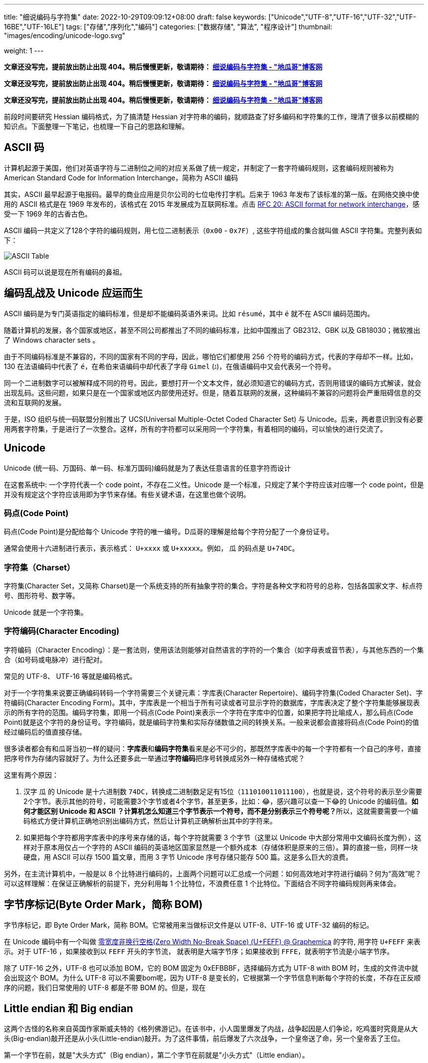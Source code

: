 ---
title: "细说编码与字符集"
date: 2022-10-29T09:09:12+08:00
draft: false
keywords: ["Unicode","UTF-8","UTF-16","UTF-32","UTF-16BE","UTF-16LE"]
tags: ["存储","序列化","编码"]
categories: ["数据存储", "算法", "程序设计"]
thumbnail: "images/encoding/unicode-logo.svg"

weight: 1
---

*文章还没写完，提前放出防止出现 404。稍后慢慢更新，敬请期待： https://www.diguage.com/post/dive-into-encoding-and-character-set/[细说编码与字符集 - "地瓜哥"博客网^]*

*文章还没写完，提前放出防止出现 404。稍后慢慢更新，敬请期待： https://www.diguage.com/post/dive-into-encoding-and-character-set/[细说编码与字符集 - "地瓜哥"博客网^]*

*文章还没写完，提前放出防止出现 404。稍后慢慢更新，敬请期待： https://www.diguage.com/post/dive-into-encoding-and-character-set/[细说编码与字符集 - "地瓜哥"博客网^]*

前段时间要研究 Hessian 编码格式，为了搞清楚 Hessian 对字符串的编码，就顺路查了好多编码和字符集的工作，理清了很多以前模糊的知识点。下面整理一下笔记，也梳理一下自己的思路和理解。

== ASCII 码

计算机起源于美国，他们对英语字符与二进制位之间的对应关系做了统一规定，并制定了一套字符编码规则，这套编码规则被称为 American Standard Code for Information Interchange，简称为 ASCII 编码

其实，ASCII 最早起源于电报码。最早的商业应用是贝尔公司的七位电传打字机。后来于 1963 年发布了该标准的第一版。在网络交换中使用的 ASCII 格式是在 1969 年发布的，该格式在 2015 年发展成为互联网标准。点击 https://www.rfc-editor.org/rfc/rfc20.pdf[RFC 20: ASCII format for network interchange^]，感受一下 1969 年的古香古色。

ASCII 编码一共定义了128个字符的编码规则，用七位二进制表示（`0x00` - `0x7F`）, 这些字符组成的集合就叫做 ASCII 字符集。完整列表如下：

image::/images/encoding/ascii-table.svg[alt="ASCII Table",{image_attr}]

ASCII 码可以说是现在所有编码的鼻祖。

== 编码乱战及 Unicode 应运而生

ASCII 编码是为专门英语指定的编码标准，但是却不能编码英语外来词。比如 `résumé`，其中 `é` 就不在 ASCII 编码范围内。

随着计算机的发展，各个国家或地区，甚至不同公司都推出了不同的编码标准，比如中国推出了 GB2312、GBK 以及 GB18030；微软推出了 Windows character sets 。

由于不同编码标准是不兼容的，不同的国家有不同的字母，因此，哪怕它们都使用 256 个符号的编码方式，代表的字母却不一样。比如，130 在法语编码中代表了 `é`，在希伯来语编码中却代表了字母 `Gimel` (`ג`)，在俄语编码中又会代表另一个符号。

同一个二进制数字可以被解释成不同的符号。因此，要想打开一个文本文件，就必须知道它的编码方式，否则用错误的编码方式解读，就会出现乱码。这些问题，如果只是在一个国家或地区内部使用还好。但是，随着互联网的发展，这种编码不兼容的问题将会严重阻碍信息的交流和互联网的发展。

于是，ISO 组织与统一码联盟分别推出了 UCS(Universal Multiple-Octet Coded Character Set) 与 Unicode。后来，两者意识到没有必要用两套字符集，于是进行了一次整合。这样，所有的字符都可以采用同一个字符集，有着相同的编码，可以愉快的进行交流了。

== Unicode

Unicode (统一码、万国码、单一码、标准万国码)编码就是为了表达任意语言的任意字符而设计

在这套系统中: 一个字符代表一个 code point，不存在二义性。Unicode 是一个标准，只规定了某个字符应该对应哪一个 code point，但是并没有规定这个字符应该用即为字节来存储。有些关键术语，在这里也做个说明。

=== 码点(Code Point)

码点(Code Point)是分配给每个 Unicode 字符的唯一编号。D瓜哥的理解是给每个字符分配了一个身份证号。

通常会使用十六进制进行表示，表示格式： `U+xxxx` 或 `U+xxxxx`。例如， `瓜` 的码点是 `U+74DC`。

// === 组合标记(Combining Mark)

=== 字符集（Charset）

字符集(Character Set，又简称 Charset)是一个系统支持的所有抽象字符的集合。字符是各种文字和符号的总称，包括各国家文字、标点符号、图形符号、数字等。

Unicode 就是一个字符集。

=== 字符编码(Character Encoding)

字符编码（Character Encoding）：是一套法则，使用该法则能够对自然语言的字符的一个集合（如字母表或音节表），与其他东西的一个集合（如号码或电脉冲）进行配对。

常见的 UTF-8、 UTF-16 等就是编码格式。

对于一个字符集来说要正确编码转码一个字符需要三个关键元素：字库表(Character Repertoire)、编码字符集(Coded Character Set)、字符编码(Character Encoding Form)。其中，字库表是一个相当于所有可读或者可显示字符的数据库，字库表决定了整个字符集能够展现表示的所有字符的范围。编码字符集，即用一个码点(Code Point)来表示一个字符在字库中的位置，如果把字符比喻成人，那么码点(Code Point)就是这个字符的身份证号。字符编码，就是编码字符集和实际存储数值之间的转换关系。一般来说都会直接将码点(Code Point)的值经过编码后的值直接存储。

很多读者都会有和瓜哥当初一样的疑问：**字库表**和**编码字符集**看来是必不可少的，那既然字库表中的每一个字符都有一个自己的序号，直接把序号作为存储内容就好了。为什么还要多此一举通过**字符编码**把序号转换成另外一种存储格式呢？

这里有两个原因：

. 汉字 `瓜` 的 Unicode 是十六进制数 `74DC`，转换成二进制数足足有15位（`111010011011100`），也就是说，这个符号的表示至少需要2个字节。表示其他的符号，可能需要3个字节或者4个字节，甚至更多，比如：😂，感兴趣可以查一下😂的 Unicode 的编码值。**如何才能区别 Unicode 和 ASCII ？计算机怎么知道三个字节表示一个符号，而不是分别表示三个符号呢？**所以，这就需要需要一个编码格式方便计算机正确地识别出编码方式，然后让计算机正确解析出其中的字符来。
. 如果把每个字符都用字库表中的序号来存储的话，每个字符就需要 3 个字节（这里以 Unicode 中大部分常用中文编码长度为例），这样对于原本用仅占一个字符的 ASCII 编码的英语地区国家显然是一个额外成本（存储体积是原来的三倍）。算的直接一些，同样一块硬盘，用 ASCII 可以存 1500 篇文章，而用 3 字节 Unicode 序号存储只能存 500 篇。这是多么巨大的浪费。

另外，在主流计算机中，一般是以 8 个比特进行编码的，上面两个问题可以汇总成一个问题：如何高效地对字符进行编码？何为“高效”呢？可以这样理解：在保证正确解析的前提下，充分利用每 1 个比特位，不浪费任意 1 个比特位。下面结合不同字符编码规则再来体会。

== 字节序标记(Byte Order Mark，简称 BOM)

字节序标记，即 Byte Order Mark，简称 BOM。它常被用来当做标识文件是以 UTF-8、UTF-16 或 UTF-32 编码的标记。


在 Unicode 编码中有一个叫做 https://graphemica.com/FEFF[零宽度非换行空格(Zero Width No-Break Space) (U+FEFF) @ Graphemica^] 的字符, 用字符 `U+FEFF` 来表示。对于 UTF-16 ，如果接收到以 `FEFF` 开头的字节流， 就表明是大端字节序；如果接收到 `FFFE`，就表明字节流是小端字节序。

除了 UTF-16 之外，UTF-8 也可以添加 BOM，它的 BOM 固定为 0xEFBBBF，选择编码方式为 UTF-8 with BOM 时，生成的文件流中就会出现这个 BOM。为什么 UTF-8 可以不需要bom呢，因为 UTF-8 是变长的，它根据第一个字节信息判断每个字符的长度，不存在正反顺序的问题，我们日常使用的 UTF-8 都是不带 BOM 的。但是，现在

== Little endian 和 Big endian

这两个古怪的名称来自英国作家斯威夫特的《格列佛游记》。在该书中，小人国里爆发了内战，战争起因是人们争论，吃鸡蛋时究竟是从大头(Big-endian)敲开还是从小头(Little-endian)敲开。为了这件事情，前后爆发了六次战争，一个皇帝送了命，另一个皇帝丢了王位。

第一个字节在前，就是"大头方式"（Big endian），第二个字节在前就是"小头方式"（Little endian）。

那么很自然的，就会出现一个问题：计算机怎么知道某一个文件到底采用哪一种方式编码？

Unicode 规范定义，每一个文件的最前面分别加入一个表示编码顺序的字符，这个字符的名字叫做"零宽度非换行空格"（zero width no-break space），用FEFF表示。这正好是两个字节，而且FF比FE大1。

如果一个文本文件的头两个字节是FE FF，就表示该文件采用大头方式；如果头两个字节是FF FE，就表示该文件采用小头方式。

在 Java 中，使用 `byte[] utf16Bytes = string.getBytes(StandardCharsets.UTF_16);` 获得的字节数组，头两位都是 `FEFF`，这和 Java 的采用大头方式的规范是吻合的。


U+0041 U+2262 U+0391 U+002E
41 | E2 89 A2 | CE 91 | 2E

U+D55C U+AD6D U+C5B4
ED 95 9C | EA B5 AD | EC 96 B4

image::/images/encoding/utf8-encoding-scheme.svg[title="Unicode 与 UTF-8 的转换",alt="Unicode 与 UTF-8 的转换",{image_attr}]


image::/images/encoding/utf16-surrogate-decoder.png[title="UTF-16 surrogate decoder",alt="UTF-16 surrogate decoder",{image_attr}]


==  常见字符集之间的转换方法（Unicode、UTF-8、UTF-16、UTF-32 和 GB18030 等）


=== Unicode ↔ / ⇌ UTF-16

https://juejin.cn/post/6844903590155272199[Unicode中UTF-8与UTF-16编码详解 - 掘金^]


[cols="1,2a"]
|===
|Unicode |UTF-16

| `U ∈ [U+0000, U+D7FF]` or `U ∈ [U+E000, U+FFFF]`
| 2 Byte存储，编码后等于 Unicode 值。

| `U+10000` ~ `U+10FFFF`
| 
. 4 Byte存储，现将 Unicode 值减去 `0x10000`，得到 20bit 长的值。再将 Unicode 分为高 10 位和低 10 位。
. UTF-16 编码的高位是 2 Byte，高 10 位 Unicode 范围为 `0` - `0x3FF`，将 Unicode 值加上 `0XD800`，得到高位代理（或称为前导代理，存储高位）；
. 低位也是 2 Byte，低十位 Unicode 范围一样为 `0` ~ `0x3FF`，将 Unicode 值加上 `0xDC00`，得到低位代理（或称为后尾代理，存储低位）。 
|===

TODO: 

. 为啥要这样处理？
. 从 Unicode 向 UTF-16 转换时，需要减去 `0x10000`。那么，反向转换时，怎么判断要不要加回去 `0x10000`? 是遇到 `U+Fxxxx` 的情况就加 `0x10000` 吗？ https://en.wikipedia.org/wiki/UTF-16[UTF-16 - Wikipedia^] 有解释，其实不需要判断，只要确定是是两个字符就需要加 `0x10000`？
. 怎么区分是一个字符？还是两个字符？:[U+D800, U+DFFF] 之间的编码没有分配，留给两个字符的编码做前缀使用：[0xD800, 0xDBFF] 用于标注 high surrogate；[0xDC00, 0xDFFF] 用于标注 low surrogate。参考 https://en.wikipedia.org/wiki/UTF-16#Code_points_from_U+010000_to_U+10FFFF[UTF-16: Code points from U+010000 to U+10FFFF - Wikipedia^]。

[source%nowrap,sql,{source_attr}]
----
😂 = U+1f602
U+1f602 - 0x10000 = 0x0f602
0x0f602 = 00 0011 1101, 10 0000 0010
00 0011 1101 + 0XD800 = 00 0011 1101 + 11011000 0000 0000 = 11011000 0011 1101 = d83d
10 0000 0010 + 0xDC00 = 10 0000 0010 + 11011100 0000 0000 = 11011110 0000 0010 = de02

0010 FFFF - 0x10000 = 0xF FFFF
----


== 常见术语的解释说明
== 常见乱码及解释
== 结合相关标注，指定汉字的正则表达式

TODO: 结合相关标注，指定汉字的正则表达式

https://zh.wikipedia.org/wiki/%E4%B8%AD%E6%97%A5%E9%9F%93%E7%B5%B1%E4%B8%80%E8%A1%A8%E6%84%8F%E6%96%87%E5%AD%97[中日韩统一表意文字 - Wikipedia^] -- 这里提到很多汉字区块。

== vim 编码设置
== Java的内部表示

Java originally used UCS-2, and added UTF-16 supplementary character support in J2SE 5.0.

https://en.wikipedia.org/wiki/UTF-16[UTF-16 - Wikipedia^] -- 这里说明这个问题了！

== Java Properties 文件的编码

== MySQL 编码问题

http://cenalulu.github.io/linux/character-encoding/[十分钟搞清字符集和字符编码^] -- 这篇文章介绍使用 SQL 来对字体做转码。

[source%nowrap,sql,{source_attr}]
----
-- D瓜哥 · https://www.diguage.com · 出品
-- 查询字符对应的编码
> select hex(convert('寰堝睂' using gbk));
+-------------------------------------+
| hex(convert('寰堝睂' using gbk))    |
+-------------------------------------+
| E5BE88E5B18C                        |
+-------------------------------------+

-- 查询编码在指定字符集下对应的文字。
> select convert(0xE5BE88E5B18C using utf8);
+------------------------------------+
| convert(0xE5BE88E5B18C using utf8) |
+------------------------------------+
| 很屌                               |
+------------------------------------+

-- 尝试了一下，对 Emoji 的支持也可以
mysql> select hex(convert('D瓜哥' using utf8mb4));
╔═══════════════════════════════════════╗
║ hex(convert('D瓜哥' using utf8mb4))   ║
╟───────────────────────────────────────╢
║ 44E7939CE593A5                        ║
╚═══════════════════════════════════════╝
1 row in set (0.00 sec)

mysql> select convert(0x44E7939CE593A5 using utf8mb4);
╔═════════════════════════════════════════╗
║ convert(0x44E7939CE593A5 using utf8mb4) ║
╟─────────────────────────────────────────╢
║ D瓜哥                                   ║
╚═════════════════════════════════════════╝
1 row in set (0.00 sec)


mysql> select CAST('D瓜哥' AS BINARY);
╔══════════════════════════════════════════════════════╗
║ CAST('D瓜哥' AS BINARY)                              ║
╟──────────────────────────────────────────────────────╢
║ 0x44E7939CE593A5                                     ║
╚══════════════════════════════════════════════════════╝
1 row in set (0.00 sec)

-- 可以直接查字符的 Unicode 编码
mysql> select hex(convert('👍' using utf32));
╔═══════════════════════════════╗
║ hex(convert('?' using utf32)) ║
╟───────────────────────────────╢
║ 0001F44D                      ║
╚═══════════════════════════════╝
1 row in set (0.00 sec)
----

TODO: 怎样把字符转成二进制形式？

在 MySQL 中存入 Emoji 表情。

== JavaScript 编码

https://juejin.cn/post/6844903590155272199[Unicode中UTF-8与UTF-16编码详解 - 掘金^]

在JavaScript中，所有的string类型（或者被称为DOMString）都是使用UTF-16编码的。

== 字体的渲染方法（待选）

== 字体相关信息
. https://juejin.cn/post/6857776757271003150[浅谈计算机字体 - 掘金^]
. https://www.fontshop.com/glossary[Glossary | FontShop^] -- 字体各种参数说明。
. https://www.thetype.com/2016/09/10968/[参数化设计与字体战争：从 OpenType 1.8 说起^] -- 写了各种字体技术的发展历史，读起来酣畅淋漓！


根据实验以及看到的一些资料，有一个感觉：UTF-8、UTF-16 以及 UTF-32 相互转换时，需要将字符集编码转化成 code point，然后再根据范围转换为对应的编码。

这块的知识还需要用实验来验证！



== Java
Java 中的 char对应的是Unicode的基本平面BMP。Java里的char是编译器里定死了的，它对应的就是BMP，也可以认为是utf-16的2字节部分。

== 如何渲染字体？

首先字体内部是有一个自己的编码号的，用于索引图元（Glyph），但是外界不会知道它。字体内部的各种数据比如 GSUB 和 GPOS 都是用这个索引号编的。

将图元和文字关联起来的东西是 cmap 表，这表的格式十分多，用来支持不同的外部编码：最常用的 UCS-2 外部编码（FontForge 里面称 UnicodeBMP）使用 Format 4，UCS-4 外部编码（FontForge 称 UnicodeFull）使用 Format 8、Format 12 等。

然后是绘图的时候，WINAPI 或者其他的 API 会对文字编码进行转换。我记得 Windows 是默认把其他编码转换成 UTF16LE 的。

Windows 里分为两种类型的编码系统，其实就是两个系统编码函数，用于转换字符串为unicode，一个是 codepage，这个是可以在系统中切换语言选项中进行切换的，代表当前的位于unicode表中的第几页，另一个是UTF-16的小端序，这个是自windows 2000 之后就开始内核(Window NT)内置的一个编码，因为当时没有utf-8，所以选择这个编码作为了内核的内置编码。

对于上层软件来说，需要通过utf 或者 iso 等等上层复合编码转换成系统支持的编码 然后根据charcode 去字体系统里取字形, 每一个字体都提供一个charMap，然后系统中用charcode去里边筛选，找出glyph图元，然后再交给软件渲染

https://www.zhihu.com/question/29924586[字符编码与字体的关系是什么？ - 知乎^]


== 参考资料

. https://en.wikipedia.org/wiki/ASCII[ASCII - Wikipedia^]
. https://www.ruanyifeng.com/blog/2007/10/ascii_unicode_and_utf-8.html[字符编码笔记：ASCII，Unicode 和 UTF-8^]
. http://cenalulu.github.io/linux/character-encoding/[十分钟搞清字符集和字符编码^]
. https://util.unicode.org/UnicodeJsps/character.jsp?a=%E7%93%9C&B1=Show[Unicode Utilities: Character Properties^] -- 查找字符对应的 Unicode 编码。
. https://tool.lu/hexconvert/[进制转换工具^]
. https://graphemica.com/%E7%93%9C[graphemica · l♥ve letters^] -- 可以查询 Unicode 字符的编码。
. https://icu4c-demos.unicode.org/icu-bin/convexp?conv=gb18030&s=ALL[ICU Demonstration - Converter Explorer^] -- ICU 各种编码相互转换的工具。
. https://www.unicode.org/glossary/index.html[Glossary^] -- Unicode 相关术语表。


. https://www.joelonsoftware.com/2003/10/08/the-absolute-minimum-every-software-developer-absolutely-positively-must-know-about-unicode-and-character-sets-no-excuses/[The Absolute Minimum Every Software Developer Absolutely, Positively Must Know About Unicode and Character Sets (No Excuses!) – Joel on Software^]
. 
. https://en.wikipedia.org/wiki/Unicode[Unicode - Wikipedia^]
. https://en.wikipedia.org/wiki/UTF-8[UTF-8 - Wikipedia^]
. https://en.wikipedia.org/wiki/Code_point[Code point - Wikipedia^]
. https://en.wikipedia.org/wiki/List_of_Unicode_characters[List of Unicode characters - Wikipedia^]
. https://www.unicode.org/charts/unihangridindex.html[Unihan Database^]
. https://www.unicode.org/versions/Unicode14.0.0/[Unicode 14.0.0^]
. https://www.unicode.org/charts/index.html[Unicode 14.0 Character Code Charts^]
. https://en.wikipedia.org/wiki/Latin-script_alphabet[Latin-script alphabet - Wikipedia^]
. http://www.unicode.org/faq/utf_bom.html#gen7[FAQ - UTF-8, UTF-16, UTF-32 & BOM^]
. https://docs.oracle.com/javase/specs/jls/se17/html/jls-3.html#jls-3.1[Java Language Specification: Chapter 3. Lexical Structure^]
. http://www.unicode.org/notes/tn23/[UTN #23: To the BMP and Beyond^]
. http://www.unicode.org/notes/tn23/Muller-Slides+Narr.pdf[To the BMP and beyond!-Eric Muller^]
. https://stackoverflow.com/questions/2241348/what-are-unicode-utf-8-and-utf-16[encoding - What are Unicode, UTF-8, and UTF-16? - Stack Overflow^]
. https://www.ssec.wisc.edu/~tomw/java/unicode.html[Unicode Chart^] -- 费了很大劲，找了一个比较全的 Unicode Code Point。美中不足的时，没有展示出来 UTF-8、UTF-16 等编码。
. https://www.unicode.org/cgi-bin/GetUnihanData.pl?codepoint=%E7%93%9C[Unihan data for U+74DC^] -- 可以直接在这个页面上查找相关文字的编码信息。有一个地方有待改进，就是对 Emoji 表情支持的不好。尝试了一下查找 Emoji 表情，直接提示报错了。
. https://unicode.org/emoji/charts/full-emoji-list.html[Full Emoji List, v14.0^] -- 这里有一个 Emoji 表情的完整列表。
. https://blog.hackerpie.com/posts/text-processing/character-sets-and-encoding-formats/[Unicode？UTF-8？GBK？……聊聊字符集和字符编码格式^]
. https://www.jianshu.com/p/eb5b568d9eea[一次性搞懂字符集，编码，Unicode，Utf-8/16，BOM... - 简书^]
. https://www.ruanyifeng.com/blog/2007/10/ascii_unicode_and_utf-8.html[字符编码笔记：ASCII，Unicode 和 UTF-8 - 阮一峰的网络日志^]
. https://pcedu.pconline.com.cn/empolder/gj/other/0505/616631_all.html#content_page_2[程序员趣味读物：谈谈Unicode编码-太平洋电脑网^]
. https://blog.hackerpie.com/posts/text-processing/character-sets-and-encoding-formats/[Unicode？UTF-8？GBK？……聊聊字符集和字符编码格式^]
. https://unicode.org/roadmaps/bmp/[Roadmap to the BMP^] -- 从这里也可以看出，除了 BMP，其余还有 https://www.unicode.org/roadmaps/smp/[SMP^]、 https://www.unicode.org/roadmaps/sip/[SIP^]、 https://www.unicode.org/roadmaps/tip/[TIP^]、 https://www.unicode.org/roadmaps/tip/[TIP^] 和 https://www.unicode.org/roadmaps/ssp/[SSP^]。不止部分文章描述的只有 BMP 和 SMP 两个平面。看样子，以后可能还会有其他的什么 Plane。（中间从 4 到 13 的序号是空着的。）
. https://en.wikipedia.org/wiki/Plane_(Unicode)[Plane (Unicode) - Wikipedia^]
. https://github.com/ww898/utf-cpp#utf-8-conversion-table[UTF-8/16/32 C++ library^]
. https://openclipart.org/detail/324725/ascii-table[ASCII Table - Openclipart^] -- 感谢他们制作出来的精美 ASCII Table 图表。

